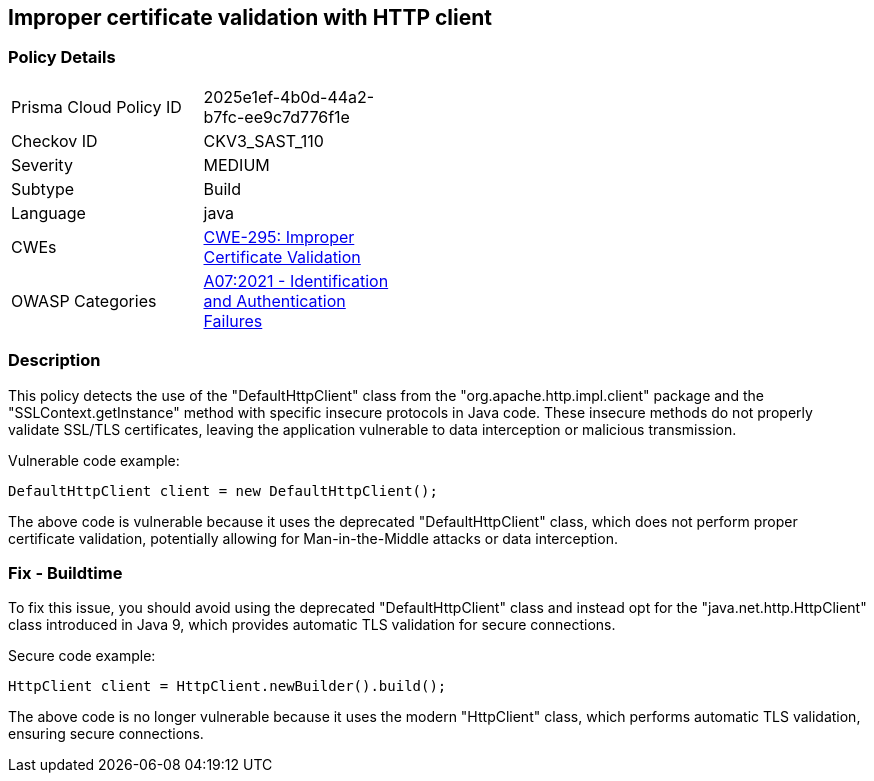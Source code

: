 
== Improper certificate validation with HTTP client

=== Policy Details

[width=45%]
[cols="1,1"]
|=== 
|Prisma Cloud Policy ID 
| 2025e1ef-4b0d-44a2-b7fc-ee9c7d776f1e

|Checkov ID 
|CKV3_SAST_110

|Severity
|MEDIUM

|Subtype
|Build

|Language
|java

|CWEs
|https://cwe.mitre.org/data/definitions/295.html[CWE-295: Improper Certificate Validation]

|OWASP Categories
|https://owasp.org/Top10/A07_2021-Identification_and_Authentication_Failures/[A07:2021 - Identification and Authentication Failures]

|=== 

=== Description

This policy detects the use of the "DefaultHttpClient" class from the "org.apache.http.impl.client" package and the "SSLContext.getInstance" method with specific insecure protocols in Java code. These insecure methods do not properly validate SSL/TLS certificates, leaving the application vulnerable to data interception or malicious transmission.

Vulnerable code example:

[source,java]
----
DefaultHttpClient client = new DefaultHttpClient();
----

The above code is vulnerable because it uses the deprecated "DefaultHttpClient" class, which does not perform proper certificate validation, potentially allowing for Man-in-the-Middle attacks or data interception.

=== Fix - Buildtime

To fix this issue, you should avoid using the deprecated "DefaultHttpClient" class and instead opt for the "java.net.http.HttpClient" class introduced in Java 9, which provides automatic TLS validation for secure connections.

Secure code example:

[source,java]
----
HttpClient client = HttpClient.newBuilder().build();
----

The above code is no longer vulnerable because it uses the modern "HttpClient" class, which performs automatic TLS validation, ensuring secure connections.
    